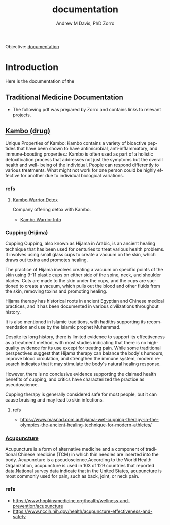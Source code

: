 #+OPTIONS: ':nil *:t -:t ::t <:t H:3 \n:nil ^:t arch:headline
#+OPTIONS: author:t broken-links:nil c:nil creator:nil
#+OPTIONS: d:(not "LOGBOOK") date:t e:t email:nil f:t inline:t num:nil
#+OPTIONS: p:nil pri:nil prop:nil stat:t tags:t tasks:t tex:t
#+OPTIONS: timestamp:t title:t toc:t todo:t |:t
#+TITLE: documentation
#+AUTHOR: Andrew M Davis, PhD
#+EMAIL: @reconmaster:matrix.org
#+AUTHOR: Zorro
#+EMAIL: @z0rro:matrix.org
#+LANGUAGE: en
#+SELECT_TAGS: export
#+EXCLUDE_TAGS: noexport
#+CREATOR: Emacs 26.1 (Org mode 9.1.13)
#+FILETAGS: 気, ki, doc, med, hospital
Objective: [[https://en.wikipedia.org/wiki/Documentation][documentation]]
* Introduction
:LOGBOOK:
CLOCK: [2025-06-27 Fri 16:59]--[2025-06-27 Fri 17:31] =>  0:32
:END:
Here is the documentation of the
** Traditional Medicine Documentation
- The following pdf was prepared by Zorro and contains links to
  relevant projects.
** [[https://en.wikipedia.org/wiki/Kambo_(drug)][Kambo (drug)]]
Unique Properties of Kambo: Kambo contains a variety of bioactive
peptides that have been shown to have antimicrobial,
anti-inflammatory, and immune-boosting properties.: Kambo is often
used as part of a holistic detoxification process that addresses not
just the symptoms but the overall health and well- being of the
individual. People can respond differently to various treatments. What
might not work for one person could be highly effective for another
due to individual biological variations.
*** refs
**** [[https://kambowarriordetox.com/][Kambo Warrior Detox]]
Company offering detox with Kambo.
- [[file:kambo.pdf::%PDF-1.7][Kambo Warrior Info]]
*** Cupping (Hijima)
Cupping Cupping, also known as Hijama in Arabic, is an ancient healing
technique that has been used for centuries to treat various health
problems. It involves using small glass cups to create a vacuum on the
skin, which draws out toxins and promotes healing.

The practice of Hijama involves creating a vacuum on specific points
of the skin using 9-11 plastic cups on either side of the spine, neck,
and shoulder blades. Cuts are made to the skin under the cups, and the
cups are suctioned to create a vacuum, which pulls out the blood and
other fluids from the skin, removing toxins and promoting healing.

Hijama therapy has historical roots in ancient Egyptian and Chinese
medical practices, and it has been documented in various civilizations
throughout history.

It is also mentioned in Islamic traditions, with hadiths supporting
its recommendation and use by the Islamic prophet Muhammad.

Despite its long history, there is limited evidence to support its
effectiveness as a treatment method, with most studies indicating that
there is no high-quality evidence for its use except for treating
pain. While some traditional perspectives suggest that Hijama therapy
can balance the body's humours, improve blood circulation, and
strengthen the immune system, modern research indicates that it may
stimulate the body's natural healing response.

However, there is no conclusive evidence supporting the claimed health
benefits of cupping, and critics have characterized the practice as
pseudoscience.

Cupping therapy is generally considered safe for most people, but it
can cause bruising and may lead to skin infections.

**** refs
- https://www.masnad.com.au/hijama-wet-cupping-therapy-in-the-olympics-the-ancient-healing-technique-for-modern-athletes/
*** [[https://en.wikipedia.org/wiki/Acupuncture][Acupuncture]]
Acupuncture is a form of alternative medicine and a component of
traditional Chinese medicine (TCM) in which thin needles are inserted
into the body. Acupuncture is a pseudoscience.According to the World
Health Organization, acupuncture is used in 103 of 129 countries that
reported data.National survey data indicate that in the United States,
acupuncture is most commonly used for pain, such as back, joint, or
neck pain.
*** refs
- https://www.hopkinsmedicine.org/health/wellness-and-prevention/acupuncture
- https://www.nccih.nih.gov/health/acupuncture-effectiveness-and-safety
